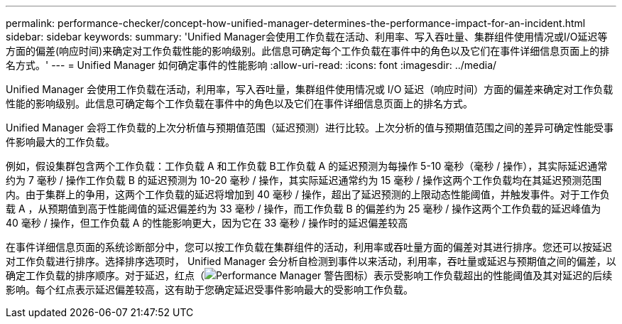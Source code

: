 ---
permalink: performance-checker/concept-how-unified-manager-determines-the-performance-impact-for-an-incident.html 
sidebar: sidebar 
keywords:  
summary: 'Unified Manager会使用工作负载在活动、利用率、写入吞吐量、集群组件使用情况或I/O延迟等方面的偏差(响应时间)来确定对工作负载性能的影响级别。此信息可确定每个工作负载在事件中的角色以及它们在事件详细信息页面上的排名方式。' 
---
= Unified Manager 如何确定事件的性能影响
:allow-uri-read: 
:icons: font
:imagesdir: ../media/


[role="lead"]
Unified Manager 会使用工作负载在活动，利用率，写入吞吐量，集群组件使用情况或 I/O 延迟（响应时间）方面的偏差来确定对工作负载性能的影响级别。此信息可确定每个工作负载在事件中的角色以及它们在事件详细信息页面上的排名方式。

Unified Manager 会将工作负载的上次分析值与预期值范围（延迟预测）进行比较。上次分析的值与预期值范围之间的差异可确定性能受事件影响最大的工作负载。

例如，假设集群包含两个工作负载：工作负载 A 和工作负载 B工作负载 A 的延迟预测为每操作 5-10 毫秒（毫秒 / 操作），其实际延迟通常约为 7 毫秒 / 操作工作负载 B 的延迟预测为 10-20 毫秒 / 操作，其实际延迟通常约为 15 毫秒 / 操作这两个工作负载均在其延迟预测范围内。由于集群上的争用，这两个工作负载的延迟将增加到 40 毫秒 / 操作，超出了延迟预测的上限动态性能阈值，并触发事件。对于工作负载 A ，从预期值到高于性能阈值的延迟偏差约为 33 毫秒 / 操作，而工作负载 B 的偏差约为 25 毫秒 / 操作这两个工作负载的延迟峰值为 40 毫秒 / 操作，但工作负载 A 的性能影响更大，因为它在 33 毫秒 / 操作时的延迟偏差较高

在事件详细信息页面的系统诊断部分中，您可以按工作负载在集群组件的活动，利用率或吞吐量方面的偏差对其进行排序。您还可以按延迟对工作负载进行排序。选择排序选项时， Unified Manager 会分析自检测到事件以来活动，利用率，吞吐量或延迟与预期值之间的偏差，以确定工作负载的排序顺序。对于延迟，红点（image:../media/opm-incident-icon-png.gif["Performance Manager 警告图标"]）表示受影响工作负载超出的性能阈值及其对延迟的后续影响。每个红点表示延迟偏差较高，这有助于您确定延迟受事件影响最大的受影响工作负载。
